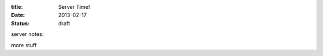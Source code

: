 :title: Server Time!
:date: 2013-02-17
:status: draft

server notes:

.. raw::

    <iframe name='embed_readonly' src='http://etherpad-lite.paas.allizom.org/p/r.re1iUKXLLM0PYPHZ?showControls=true&showChat=true&showLineNumbers=true&useMonospaceFont=false' width=600 height=400></iframe>

more stuff
